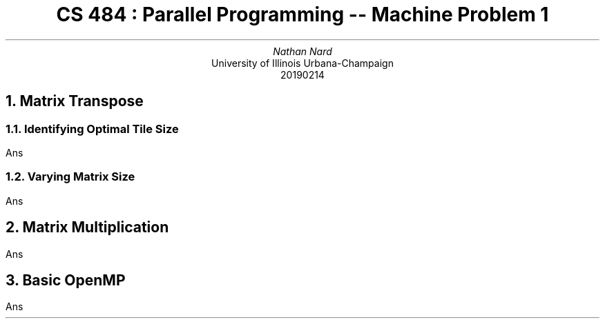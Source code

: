 .TL
CS 484 : Parallel Programming -- Machine Problem 1
.AU
Nathan Nard
.AI
University of Illinois Urbana-Champaign
.ND 
20190214
.NH 1
Matrix Transpose
.NH 2
Identifying Optimal Tile Size
.PP
Ans
.NH 2
Varying Matrix Size
.PP
Ans
.NH 
Matrix Multiplication
.PP
Ans
.NH
Basic OpenMP
.PP
Ans
